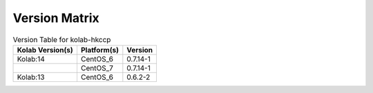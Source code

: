 .. _about-kolab-hkccp-version-matrix:

Version Matrix
==============

.. table:: Version Table for kolab-hkccp

    +---------------------+---------------+--------------------------------------+
    | Kolab Version(s)    | Platform(s)   | Version                              |
    +=====================+===============+======================================+
    | Kolab:14            | CentOS_6      | 0.7.14-1                             |
    +---------------------+---------------+--------------------------------------+
    |                     | CentOS_7      | 0.7.14-1                             |
    +---------------------+---------------+--------------------------------------+
    | Kolab:13            | CentOS_6      | 0.6.2-2                              |
    +---------------------+---------------+--------------------------------------+
